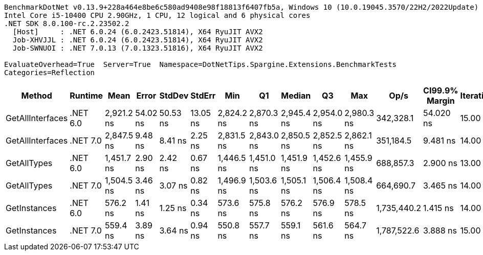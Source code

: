 ....
BenchmarkDotNet v0.13.9+228a464e8be6c580ad9408e98f18813f6407fb5a, Windows 10 (10.0.19045.3570/22H2/2022Update)
Intel Core i5-10400 CPU 2.90GHz, 1 CPU, 12 logical and 6 physical cores
.NET SDK 8.0.100-rc.2.23502.2
  [Host]     : .NET 6.0.24 (6.0.2423.51814), X64 RyuJIT AVX2
  Job-XHVJJL : .NET 6.0.24 (6.0.2423.51814), X64 RyuJIT AVX2
  Job-SWNUOI : .NET 7.0.13 (7.0.1323.51816), X64 RyuJIT AVX2

EvaluateOverhead=True  Server=True  Namespace=DotNetTips.Spargine.Extensions.BenchmarkTests  
Categories=Reflection  
....
[options="header"]
|===
|Method            |Runtime   |Mean        |Error     |StdDev    |StdErr    |Min         |Q1          |Median      |Q3          |Max         |Op/s         |CI99.9% Margin  |Iterations  |Kurtosis  |MValue  |Skewness  |Rank  |LogicalGroup  |Baseline  |Code Size  |Allocated  
|GetAllInterfaces  |.NET 6.0  |  2,921.2 ns|  54.02 ns|  50.53 ns|  13.05 ns|  2,824.2 ns|  2,870.3 ns|  2,945.4 ns|  2,954.0 ns|  2,980.3 ns|    342,328.1|       54.020 ns|       15.00|     1.693|   2.000|   -0.6697|     6|*             |No        |      448 B|     1088 B
|GetAllInterfaces  |.NET 7.0  |  2,847.5 ns|   9.48 ns|   8.41 ns|   2.25 ns|  2,831.5 ns|  2,843.0 ns|  2,850.5 ns|  2,852.5 ns|  2,862.1 ns|    351,184.5|        9.481 ns|       14.00|     2.111|   2.000|   -0.3437|     5|*             |No        |      452 B|     1096 B
|GetAllTypes       |.NET 6.0  |  1,451.7 ns|   2.90 ns|   2.42 ns|   0.67 ns|  1,446.5 ns|  1,451.0 ns|  1,451.9 ns|  1,452.6 ns|  1,455.9 ns|    688,857.3|        2.900 ns|       13.00|     2.673|   2.000|   -0.2984|     3|*             |No        |      533 B|      456 B
|GetAllTypes       |.NET 7.0  |  1,504.5 ns|   3.46 ns|   3.07 ns|   0.82 ns|  1,496.9 ns|  1,503.6 ns|  1,505.1 ns|  1,506.4 ns|  1,508.4 ns|    664,690.7|        3.465 ns|       14.00|     3.220|   2.000|   -0.9399|     4|*             |No        |      539 B|      464 B
|GetInstances      |.NET 6.0  |    576.2 ns|   1.41 ns|   1.25 ns|   0.34 ns|    573.6 ns|    575.8 ns|    576.2 ns|    576.9 ns|    578.5 ns|  1,735,440.2|        1.415 ns|       14.00|     2.670|   2.000|   -0.2345|     2|*             |No        |      280 B|       80 B
|GetInstances      |.NET 7.0  |    559.4 ns|   3.89 ns|   3.64 ns|   0.94 ns|    550.8 ns|    557.7 ns|    559.1 ns|    561.6 ns|    564.7 ns|  1,787,522.6|        3.888 ns|       15.00|     2.889|   2.000|   -0.5666|     1|*             |No        |      287 B|       80 B
|===
